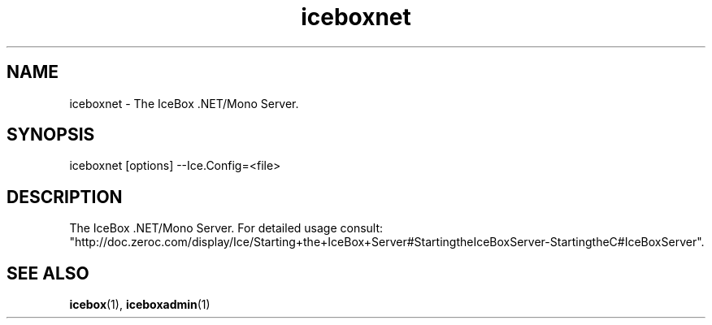.TH iceboxnet 1

.SH NAME

iceboxnet - The IceBox .NET/Mono Server.

.SH SYNOPSIS

iceboxnet [options] --Ice.Config=<file>

.SH DESCRIPTION

The IceBox .NET/Mono Server. For detailed usage consult:
.br
"http://doc.zeroc.com/display/Ice/Starting+the+IceBox+Server#StartingtheIceBoxServer-StartingtheC#IceBoxServer".

.SH SEE ALSO

.BR icebox (1),
.BR iceboxadmin (1)
